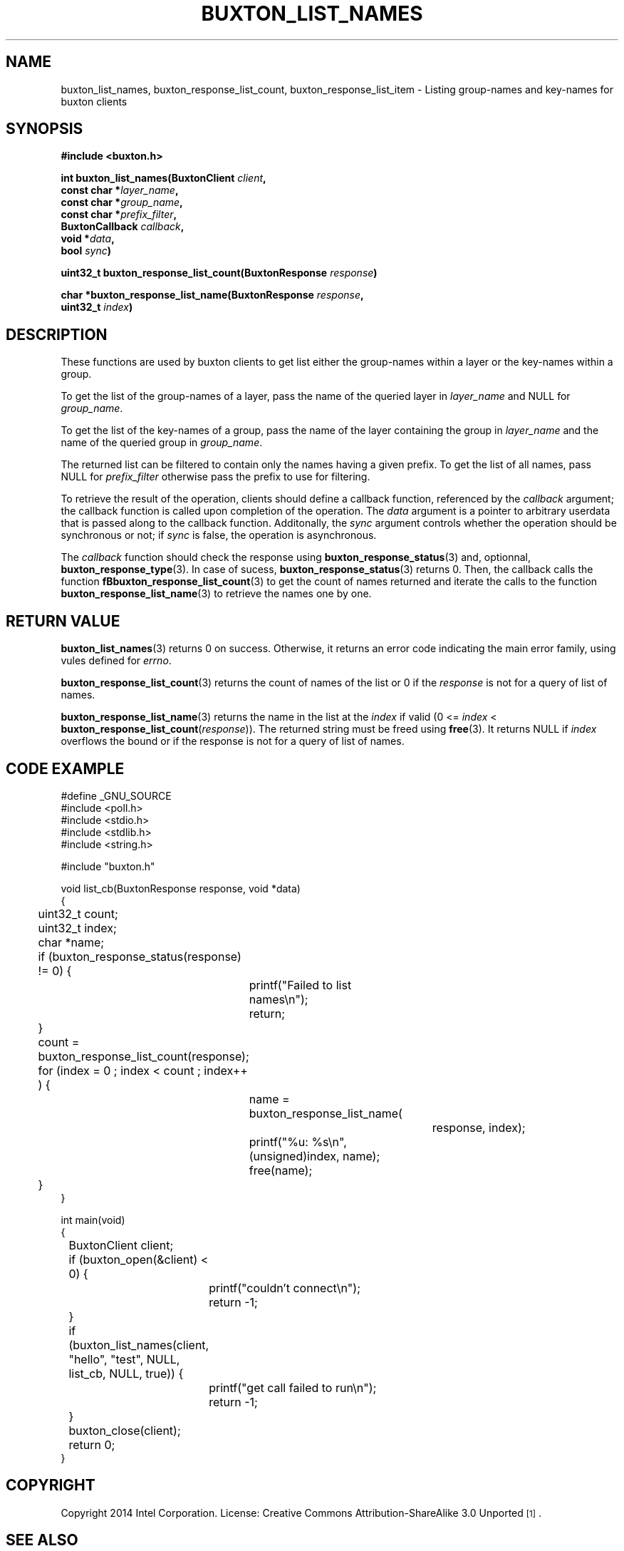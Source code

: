 '\" t
.TH "BUXTON_LIST_NAMES" "3" "buxton 1" "buxton_list_names"
.\" -----------------------------------------------------------------
.\" * Define some portability stuff
.\" -----------------------------------------------------------------
.\" ~~~~~~~~~~~~~~~~~~~~~~~~~~~~~~~~~~~~~~~~~~~~~~~~~~~~~~~~~~~~~~~~~
.\" http://bugs.debian.org/507673
.\" http://lists.gnu.org/archive/html/groff/2009-02/msg00013.html
.\" ~~~~~~~~~~~~~~~~~~~~~~~~~~~~~~~~~~~~~~~~~~~~~~~~~~~~~~~~~~~~~~~~~
.ie \n(.g .ds Aq \(aq
.el       .ds Aq '
.\" -----------------------------------------------------------------
.\" * set default formatting
.\" -----------------------------------------------------------------
.\" disable hyphenation
.nh
.\" disable justification (adjust text to left margin only)
.ad l
.\" -----------------------------------------------------------------
.\" * MAIN CONTENT STARTS HERE *
.\" -----------------------------------------------------------------
.SH "NAME"
buxton_list_names, buxton_response_list_count, buxton_response_list_item \-
Listing group\-names and key\-names for buxton clients

.SH "SYNOPSIS"
.nf
\fB
#include <buxton.h>
\fR
.sp
\fB
int buxton_list_names(BuxtonClient \fIclient\fB,
.br
                      const char *\fIlayer_name\fB,
.br
                      const char *\fIgroup_name\fB,
.br
                      const char *\fIprefix_filter\fB,
.br
                      BuxtonCallback \fIcallback\fB,
.br
                      void *\fIdata\fB,
.br
                      bool \fIsync\fB)
.sp
.br
uint32_t buxton_response_list_count(BuxtonResponse \fIresponse\fB)
.sp
.br
char *buxton_response_list_name(BuxtonResponse \fIresponse\fB,
.br
                                uint32_t \fIindex\fB)
\fR
.fi

.SH "DESCRIPTION"
.PP
These functions are used by buxton clients to get list either the
group\-names within a layer or the key\-names within a group.

To get the list of the group\-names of a layer, pass the name of
the queried layer in \fIlayer_name\fR and NULL for \fIgroup_name\fR.

To get the list of the key\-names of a group, pass the name of
the layer containing the group in \fIlayer_name\fR and the name
of the queried group in \fIgroup_name\fR.

The returned list can be filtered to contain only the names having
a given prefix. To get the list of all names, pass NULL for
\fIprefix_filter\fR otherwise pass the prefix to use for filtering.

To retrieve the result of the operation, clients should define a
callback function, referenced by the \fIcallback\fR argument; the
callback function is called upon completion of the operation\&. The
\fIdata\fR argument is a pointer to arbitrary userdata that is passed
along to the callback function\&. Additonally, the \fIsync\fR
argument controls whether the operation should be synchronous or not;
if \fIsync\fR is false, the operation is asynchronous\&.

The \fIcallback\fR function should check the response using 
\fBbuxton_response_status\fR(3) and, optionnal, 
\fBbuxton_response_type\fR(3). In case of sucess, 
\fBbuxton_response_status\fR(3) returns 0. Then, the callback
calls the function \fBfBbuxton_response_list_count\fR(3) to get the count
of names returned and iterate the calls to the function
\fBbuxton_response_list_name\fR(3) to retrieve the names one by one.

.SH "RETURN VALUE"
.PP
\fBbuxton_list_names\fR(3) returns 0 on success. Otherwise, it returns
an error code indicating the main error family, using vules defined
for \fIerrno\fR.

\fBbuxton_response_list_count\fR(3) returns the count of names of the
list or 0 if the \fIresponse\fR is not for a query of list of names.

\fBbuxton_response_list_name\fR(3) returns the name in the list at
the \fIindex\fR if valid (0 <= \fIindex\fR < 
\fBbuxton_response_list_count\fR(\fIresponse\fR)). The returned
string must be freed using \fBfree\fR(3). It returns NULL if
\fIindex\fR overflows the bound or if the response is not for a query
of list of names.

.SH "CODE EXAMPLE"
.nf
.sp
#define _GNU_SOURCE
#include <poll.h>
#include <stdio.h>
#include <stdlib.h>
#include <string.h>

#include "buxton.h"

void list_cb(BuxtonResponse response, void *data)
{
	uint32_t count;
	uint32_t index;
	char *name;

	if (buxton_response_status(response) != 0) {
		printf("Failed to list names\\n");
		return;
	}

	count = buxton_response_list_count(response);
	for (index = 0 ; index < count ; index++ ) {
		name = buxton_response_list_name(
					response, index);
		printf("%u: %s\\n", (unsigned)index, name);
		free(name);
	}
}

int main(void)
{
	BuxtonClient client;

	if (buxton_open(&client) < 0) {
		printf("couldn't connect\\n");
		return -1;
	}

	if (buxton_list_names(client, "hello", "test", NULL,
	                     list_cb, NULL, true)) {
		printf("get call failed to run\\n");
		return -1;
	}

	buxton_close(client);
	return 0;
}
.fi


.SH "COPYRIGHT"
.PP
Copyright 2014 Intel Corporation\&. License: Creative Commons
Attribution\-ShareAlike 3.0 Unported\s-2\u[1]\d\s+2\&.

.SH "SEE ALSO"
.PP
\fBbuxton_reponse_status\fR(3),
\fBbuxton_reponse_type\fR(3),
\fBbuxton\fR(7),
\fBbuxtond\fR(8),
\fBbuxton\-api\fR(7)

.SH "NOTES"
.IP " 1." 4
Creative Commons Attribution\-ShareAlike 3.0 Unported
.RS 4
\%http://creativecommons.org/licenses/by-sa/3.0/
.RE
